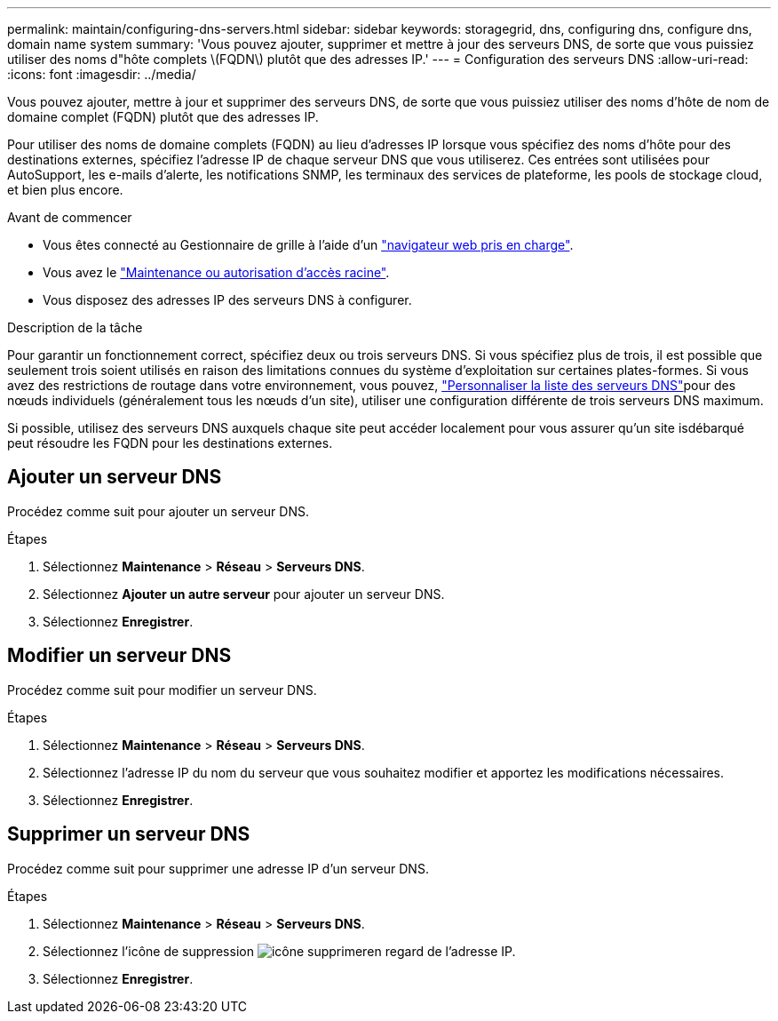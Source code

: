 ---
permalink: maintain/configuring-dns-servers.html 
sidebar: sidebar 
keywords: storagegrid, dns, configuring dns, configure dns, domain name system 
summary: 'Vous pouvez ajouter, supprimer et mettre à jour des serveurs DNS, de sorte que vous puissiez utiliser des noms d"hôte complets \(FQDN\) plutôt que des adresses IP.' 
---
= Configuration des serveurs DNS
:allow-uri-read: 
:icons: font
:imagesdir: ../media/


[role="lead"]
Vous pouvez ajouter, mettre à jour et supprimer des serveurs DNS, de sorte que vous puissiez utiliser des noms d'hôte de nom de domaine complet (FQDN) plutôt que des adresses IP.

Pour utiliser des noms de domaine complets (FQDN) au lieu d'adresses IP lorsque vous spécifiez des noms d'hôte pour des destinations externes, spécifiez l'adresse IP de chaque serveur DNS que vous utiliserez. Ces entrées sont utilisées pour AutoSupport, les e-mails d'alerte, les notifications SNMP, les terminaux des services de plateforme, les pools de stockage cloud, et bien plus encore.

.Avant de commencer
* Vous êtes connecté au Gestionnaire de grille à l'aide d'un link:../admin/web-browser-requirements.html["navigateur web pris en charge"].
* Vous avez le link:../admin/admin-group-permissions.html["Maintenance ou autorisation d'accès racine"].
* Vous disposez des adresses IP des serveurs DNS à configurer.


.Description de la tâche
Pour garantir un fonctionnement correct, spécifiez deux ou trois serveurs DNS. Si vous spécifiez plus de trois, il est possible que seulement trois soient utilisés en raison des limitations connues du système d'exploitation sur certaines plates-formes. Si vous avez des restrictions de routage dans votre environnement, vous pouvez, link:../maintain/modifying-dns-configuration-for-single-grid-node.html["Personnaliser la liste des serveurs DNS"]pour des nœuds individuels (généralement tous les nœuds d'un site), utiliser une configuration différente de trois serveurs DNS maximum.

Si possible, utilisez des serveurs DNS auxquels chaque site peut accéder localement pour vous assurer qu'un site isdébarqué peut résoudre les FQDN pour les destinations externes.



== Ajouter un serveur DNS

Procédez comme suit pour ajouter un serveur DNS.

.Étapes
. Sélectionnez *Maintenance* > *Réseau* > *Serveurs DNS*.
. Sélectionnez *Ajouter un autre serveur* pour ajouter un serveur DNS.
. Sélectionnez *Enregistrer*.




== Modifier un serveur DNS

Procédez comme suit pour modifier un serveur DNS.

.Étapes
. Sélectionnez *Maintenance* > *Réseau* > *Serveurs DNS*.
. Sélectionnez l'adresse IP du nom du serveur que vous souhaitez modifier et apportez les modifications nécessaires.
. Sélectionnez *Enregistrer*.




== Supprimer un serveur DNS

Procédez comme suit pour supprimer une adresse IP d'un serveur DNS.

.Étapes
. Sélectionnez *Maintenance* > *Réseau* > *Serveurs DNS*.
. Sélectionnez l'icône de suppression image:../media/icon-x-to-remove.png["icône supprimer"]en regard de l'adresse IP.
. Sélectionnez *Enregistrer*.

